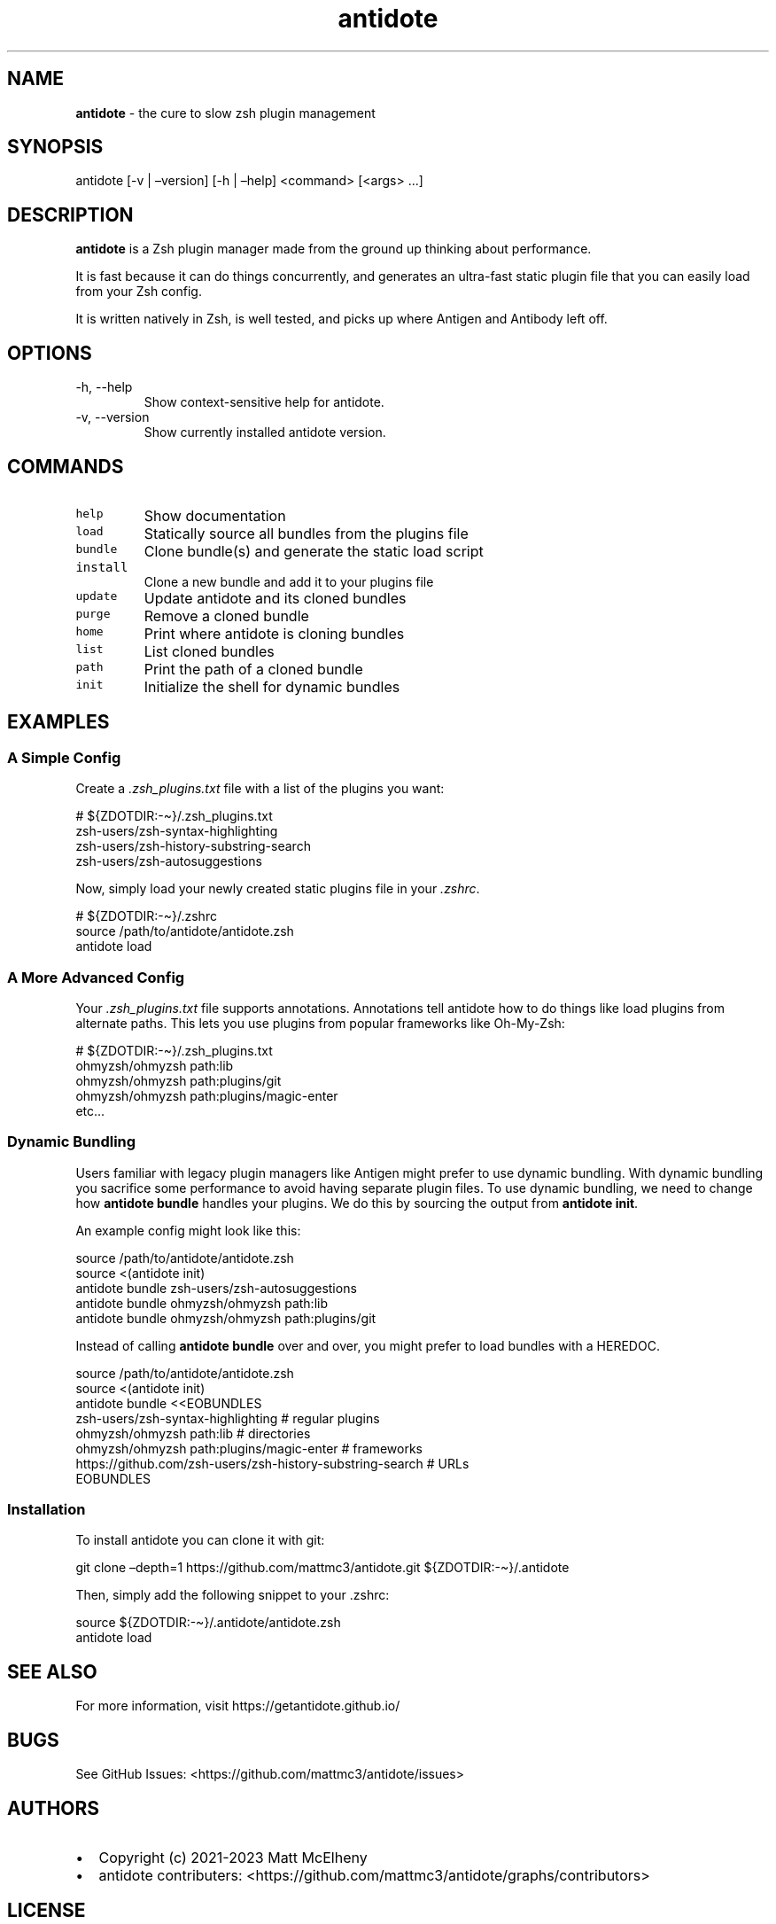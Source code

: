 .\" Automatically generated by Pandoc 3.1.1
.\"
.\" Define V font for inline verbatim, using C font in formats
.\" that render this, and otherwise B font.
.ie "\f[CB]x\f[]"x" \{\
. ftr V B
. ftr VI BI
. ftr VB B
. ftr VBI BI
.\}
.el \{\
. ftr V CR
. ftr VI CI
. ftr VB CB
. ftr VBI CBI
.\}
.TH "antidote" "1" "" "" "Antidote Manual"
.hy
.SH NAME
.PP
\f[B]antidote\f[R] - the cure to slow zsh plugin management
.SH SYNOPSIS
.PP
antidote [-v | \[en]version] [-h | \[en]help] <command> [<args> \&...]
.SH DESCRIPTION
.PP
\f[B]antidote\f[R] is a Zsh plugin manager made from the ground up
thinking about performance.
.PP
It is fast because it can do things concurrently, and generates an
ultra-fast static plugin file that you can easily load from your Zsh
config.
.PP
It is written natively in Zsh, is well tested, and picks up where
Antigen and Antibody left off.
.SH OPTIONS
.TP
-h, --help
Show context-sensitive help for antidote.
.TP
-v, --version
Show currently installed antidote version.
.SH COMMANDS
.TP
\f[V]help\f[R]
Show documentation
.TP
\f[V]load\f[R]
Statically source all bundles from the plugins file
.TP
\f[V]bundle\f[R]
Clone bundle(s) and generate the static load script
.TP
\f[V]install\f[R]
Clone a new bundle and add it to your plugins file
.TP
\f[V]update\f[R]
Update antidote and its cloned bundles
.TP
\f[V]purge\f[R]
Remove a cloned bundle
.TP
\f[V]home\f[R]
Print where antidote is cloning bundles
.TP
\f[V]list\f[R]
List cloned bundles
.TP
\f[V]path\f[R]
Print the path of a cloned bundle
.TP
\f[V]init\f[R]
Initialize the shell for dynamic bundles
.SH EXAMPLES
.SS A Simple Config
.PP
Create a \f[I].zsh_plugins.txt\f[R] file with a list of the plugins you
want:
.PP
\ \ \ # ${ZDOTDIR:-\[ti]}/.zsh_plugins.txt
.PD 0
.P
.PD
\ \ \ zsh-users/zsh-syntax-highlighting
.PD 0
.P
.PD
\ \ \ zsh-users/zsh-history-substring-search
.PD 0
.P
.PD
\ \ \ zsh-users/zsh-autosuggestions
.PP
Now, simply load your newly created static plugins file in your
\f[I].zshrc\f[R].
.PP
\ \ \ # ${ZDOTDIR:-\[ti]}/.zshrc
.PD 0
.P
.PD
\ \ \ source /path/to/antidote/antidote.zsh
.PD 0
.P
.PD
\ \ \ antidote load
.SS A More Advanced Config
.PP
Your \f[I].zsh_plugins.txt\f[R] file supports annotations.
Annotations tell antidote how to do things like load plugins from
alternate paths.
This lets you use plugins from popular frameworks like Oh-My-Zsh:
.PP
\ \ \ # ${ZDOTDIR:-\[ti]}/.zsh_plugins.txt
.PD 0
.P
.PD
\ \ \ ohmyzsh/ohmyzsh path:lib
.PD 0
.P
.PD
\ \ \ ohmyzsh/ohmyzsh path:plugins/git
.PD 0
.P
.PD
\ \ \ ohmyzsh/ohmyzsh path:plugins/magic-enter
.PD 0
.P
.PD
\ \ \ etc\&...
.SS Dynamic Bundling
.PP
Users familiar with legacy plugin managers like Antigen might prefer to
use dynamic bundling.
With dynamic bundling you sacrifice some performance to avoid having
separate plugin files.
To use dynamic bundling, we need to change how \f[B]antidote bundle\f[R]
handles your plugins.
We do this by sourcing the output from \f[B]antidote init\f[R].
.PP
An example config might look like this:
.PP
\ \ \ source /path/to/antidote/antidote.zsh
.PD 0
.P
.PD
\ \ \ source <(antidote init)
.PD 0
.P
.PD
\ \ \ antidote bundle zsh-users/zsh-autosuggestions
.PD 0
.P
.PD
\ \ \ antidote bundle ohmyzsh/ohmyzsh path:lib
.PD 0
.P
.PD
\ \ \ antidote bundle ohmyzsh/ohmyzsh path:plugins/git
.PP
Instead of calling \f[B]antidote bundle\f[R] over and over, you might
prefer to load bundles with a HEREDOC.
.PP
\ \ \ source /path/to/antidote/antidote.zsh
.PD 0
.P
.PD
\ \ \ source <(antidote init)
.PD 0
.P
.PD
\ \ \ antidote bundle <<EOBUNDLES
.PD 0
.P
.PD
\ \ \ \ \ \ \ zsh-users/zsh-syntax-highlighting # regular plugins
.PD 0
.P
.PD
\ \ \ \ \ \ \ ohmyzsh/ohmyzsh path:lib # directories
.PD 0
.P
.PD
\ \ \ \ \ \ \ ohmyzsh/ohmyzsh path:plugins/magic-enter # frameworks
.PD 0
.P
.PD
\ \ \ \ \ \ \ https://github.com/zsh-users/zsh-history-substring-search
# URLs
.PD 0
.P
.PD
\ \ \ EOBUNDLES
.SS Installation
.PP
To install antidote you can clone it with git:
.PP
\ \ git clone \[en]depth=1 https://github.com/mattmc3/antidote.git
${ZDOTDIR:-\[ti]}/.antidote
.PP
Then, simply add the following snippet to your .zshrc:
.PP
\ \ source ${ZDOTDIR:-\[ti]}/.antidote/antidote.zsh
.PD 0
.P
.PD
\ \ antidote load
.SH SEE ALSO
.PP
For more information, visit https://getantidote.github.io/
.SH BUGS
.PP
See GitHub Issues: <https://github.com/mattmc3/antidote/issues>
.SH AUTHORS
.IP \[bu] 2
Copyright (c) 2021-2023 Matt McElheny
.IP \[bu] 2
antidote contributers:
<https://github.com/mattmc3/antidote/graphs/contributors>
.SH LICENSE
.PP
MIT

